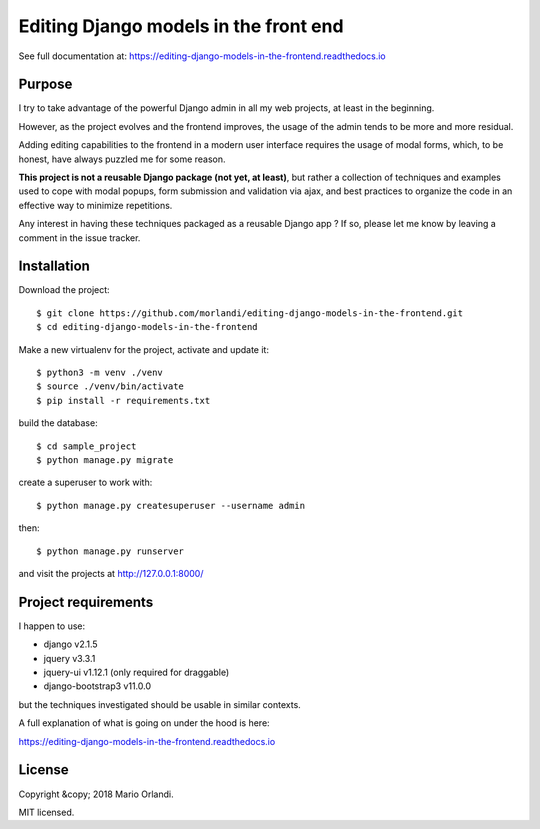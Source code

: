 Editing Django models in the front end
======================================

.. image:: https://readthedocs.org/projects/editing-django-models-in-the-frontend/badge/?version=latest
    :target: https://editing-django-models-in-the-frontend.readthedocs.io/en/latest/?badge=latest

See full documentation at:
https://editing-django-models-in-the-frontend.readthedocs.io

Purpose
-------

I try to take advantage of the powerful Django admin in all my web projects, at least in the beginning.

However, as the project evolves and the frontend improves, the usage of the admin tends to be more and more residual.

Adding editing capabilities to the frontend in a modern user interface requires the usage of modal forms, which, to be honest, have always puzzled me for some reason.

**This project is not a reusable Django package (not yet, at least)**, but rather a collection of techniques and examples used to cope with modal popups, form submission and validation via ajax, and best practices to organize the code in an effective way to minimize repetitions.

Any interest in having these techniques packaged as a reusable Django app ?
If so, please let me know by leaving a comment in the issue tracker.

.. figure:: ./docs/source/_static/images/main_screen.png

Installation
------------

Download the project::

    $ git clone https://github.com/morlandi/editing-django-models-in-the-frontend.git
    $ cd editing-django-models-in-the-frontend

Make a new virtualenv for the project, activate and update it::

    $ python3 -m venv ./venv
    $ source ./venv/bin/activate
    $ pip install -r requirements.txt

build the database::

    $ cd sample_project
    $ python manage.py migrate

create a superuser to work with::

    $ python manage.py createsuperuser --username admin

then::

    $ python manage.py runserver

and visit the projects at http://127.0.0.1:8000/

Project requirements
--------------------

I happen to use:

- django v2.1.5
- jquery v3.3.1
- jquery-ui v1.12.1 (only required for draggable)
- django-bootstrap3 v11.0.0

but the techniques investigated should be usable in similar contexts.

A full explanation of what is going on under the hood is here:

https://editing-django-models-in-the-frontend.readthedocs.io

License
-------
Copyright &copy; 2018 Mario Orlandi.

MIT licensed.

